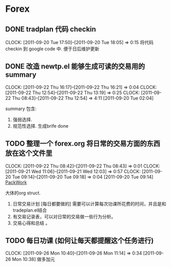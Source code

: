 * Forex
  :PROPERTIES:
  :CATEGORY: Forex
  :END:   
** DONE tradplan 代码 checkin
   CLOCK: [2011-09-20 Tue 17:50]--[2011-09-20 Tue 18:05] =>  0:15
   将代码 checkin 到 google code 中. 便于日后维护更新

** DONE 改造 newtp.el 能够生成可读的交易用的summary
  SCHEDULED: <2011-09-20 Tue>
  CLOCK: [2011-09-22 Thu 16:17]--[2011-09-22 Thu 16:21] =>  0:04
  CLOCK: [2011-09-22 Thu 12:54]--[2011-09-22 Thu 13:19] =>  0:25
  CLOCK: [2011-09-22 Thu 08:43]--[2011-09-22 Thu 12:54] =>  4:11
[2011-09-20 Tue 02:04]

   summary 包含:
   1. 强弱选择.
   2. 规范性选择. 生成brife done

** TODO 整理一个 forex.org 将日常的交易方面的东西放在这个文件里
  CLOCK: [2011-09-22 Thu 08:42]--[2011-09-22 Thu 08:43] =>  0:01
  CLOCK: [2011-09-21 Wed 11:06]--[2011-09-21 Wed 12:03] =>  0:57
  CLOCK: [2011-09-20 Tue 09:14]--[2011-09-20 Tue 09:18] =>  0:04
[2011-09-20 Tue 09:14]
[[file:~/org/todolist.org::*PackWork][PackWork]]

   大体的org struct.

1. 日常交易计划 [每日都要做的]  需要可以计算每次功课所花费的时间，并且是和tradeplan.el结合
2. 有交易记录表，可以对日常的交易做一些行为分析。
3. 交易心得和总结 。

** TODO 每日功课 (如何让每天都提醒这个任务进行)
  CLOCK: [2011-09-26 Mon 10:40]--[2011-09-26 Mon 11:14] =>  0:34
[2011-09-26 Mon 10:38]
做多加元

